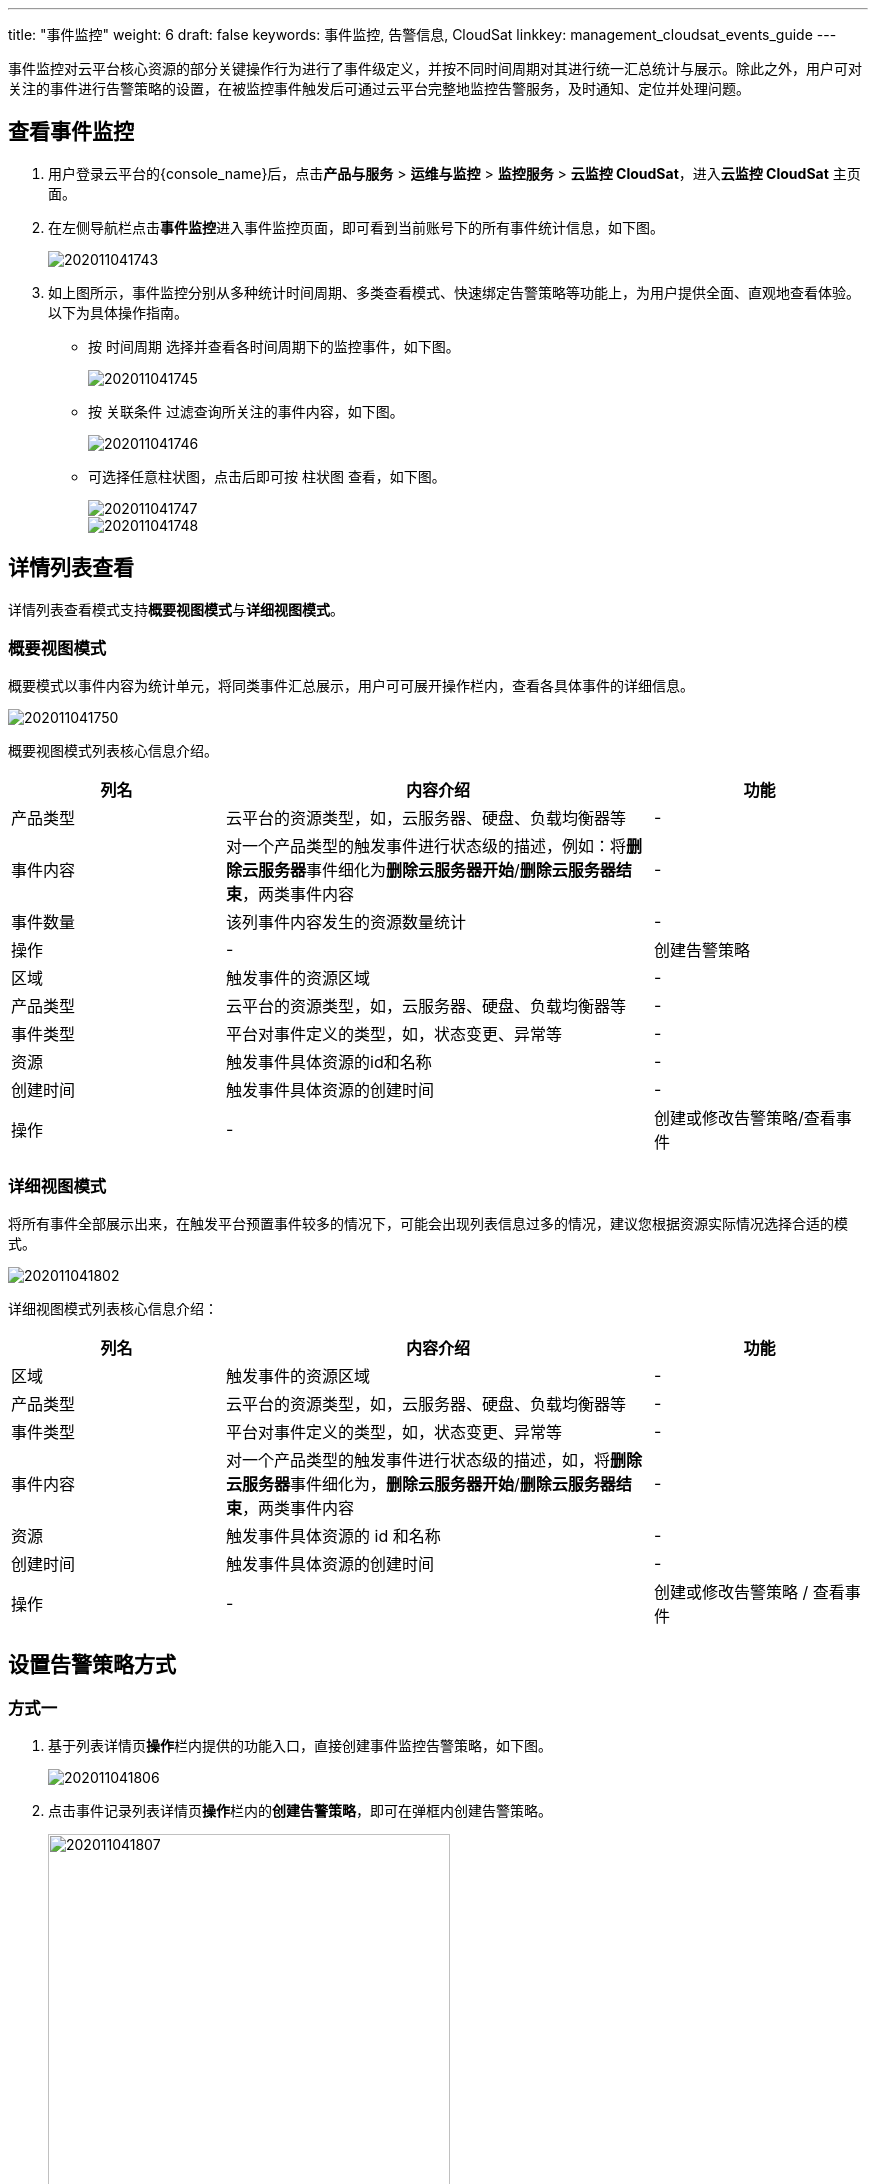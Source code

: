 ---
title: "事件监控"
weight: 6
draft: false
keywords: 事件监控, 告警信息, CloudSat
linkkey: management_cloudsat_events_guide
---

事件监控对云平台核心资源的部分关键操作行为进行了事件级定义，并按不同时间周期对其进行统一汇总统计与展示。除此之外，用户可对关注的事件进行告警策略的设置，在被监控事件触发后可通过云平台完整地监控告警服务，及时通知、定位并处理问题。


== 查看事件监控

. 用户登录云平台的{console_name}后，点击**产品与服务** > **运维与监控** > **监控服务** > **云监控 CloudSat**，进入**云监控 CloudSat** 主页面。
. 在左侧导航栏点击**事件监控**进入事件监控页面，即可看到当前账号下的所有事件统计信息，如下图。
+
image::/images/cloud_service/monitor_service/cloudsat/202011041743.png[]

. 如上图所示，事件监控分别从多种统计时间周期、多类查看模式、快速绑定告警策略等功能上，为用户提供全面、直观地查看体验。以下为具体操作指南。
+
* 按 `时间周期` 选择并查看各时间周期下的监控事件，如下图。
+
image::/images/cloud_service/monitor_service/cloudsat/202011041745.png[]

+
* 按 `关联条件` 过滤查询所关注的事件内容，如下图。
+
image::/images/cloud_service/monitor_service/cloudsat/202011041746.png[]
+
* 可选择任意柱状图，点击后即可按 `柱状图` 查看，如下图。
+
image::/images/cloud_service/monitor_service/cloudsat/202011041747.png[]
+
image::/images/cloud_service/monitor_service/cloudsat/202011041748.png[]

== 详情列表查看

详情列表查看模式支持**概要视图模式**与**详细视图模式**。

=== 概要视图模式

概要模式以事件内容为统计单元，将同类事件汇总展示，用户可可展开``操作``栏内，查看各具体事件的详细信息。

image::/images/cloud_service/monitor_service/cloudsat/202011041750.png[]


概要视图模式列表核心信息介绍。

[cols="1,2,1"]
|===
|列名|内容介绍|功能

|产品类型
|云平台的资源类型，如，云服务器、硬盘、负载均衡器等
|-

|事件内容
|对一个产品类型的触发事件进行状态级的描述，例如：将**删除云服务器**事件细化为**删除云服务器开始**/**删除云服务器结束**，两类事件内容
|-

|事件数量
|该列事件内容发生的资源数量统计
|-

|操作|-
|创建告警策略

|区域
|触发事件的资源区域
|-

|产品类型
|云平台的资源类型，如，云服务器、硬盘、负载均衡器等
|-

|事件类型
|平台对事件定义的类型，如，状态变更、异常等
|-

|资源
|触发事件具体资源的id和名称
|-

|创建时间
|触发事件具体资源的创建时间
|-

|操作
|-
|创建或修改告警策略/查看事件

|===

=== 详细视图模式

将所有事件全部展示出来，在触发平台预置事件较多的情况下，可能会出现列表信息过多的情况，建议您根据资源实际情况选择合适的模式。

image::/images/cloud_service/monitor_service/cloudsat/202011041802.png[]

详细视图模式列表核心信息介绍：

[cols="1,2,1"]
|===
|列名|内容介绍|功能

|区域
|触发事件的资源区域
|-

|产品类型
|云平台的资源类型，如，云服务器、硬盘、负载均衡器等
|-

|事件类型
|平台对事件定义的类型，如，状态变更、异常等
|-

|事件内容
|对一个产品类型的触发事件进行状态级的描述，如，将**删除云服务器**事件细化为，**删除云服务器开始**/**删除云服务器结束**，两类事件内容
|-

|资源
|触发事件具体资源的 id 和名称
|-

|创建时间
|触发事件具体资源的创建时间
|-

|操作
|-
|创建或修改告警策略 / 查看事件

|===

== 设置告警策略方式

=== 方式一

. 基于列表详情页**操作**栏内提供的功能入口，直接创建事件监控告警策略，如下图。
+
image::/images/cloud_service/monitor_service/cloudsat/202011041806.png[]

. 点击事件记录列表详情页**操作**栏内的**创建告警策略**，即可在弹框内创建告警策略。
+
image::/images/cloud_service/monitor_service/cloudsat/202011041807.png[,70%]

=== 方式二

利用**监控告警**服务常规创建事件监控告警。

. 点击左侧导航栏**云监控 CloudSat** > **告警服务**，进入监控告警服务界面，如下图。
+
image::/images/cloud_service/monitor_service/cloudsat/202011041808.png[]

. 点击**创建**，选择事件监控，可创建事件监控告警策略，如下图。
+
image::/images/cloud_service/monitor_service/cloudsat/202011041810.png[,70%]


== 绑定告警策略

=== 方式一

已创建的告警策略会统一展示在告警策略列表内，用户可点击需要绑定具体资源的策略 ID，如下图，进入策略详情页进行资源绑定。

image::/images/cloud_service/monitor_service/cloudsat/202011041811.png[]

=== 方式二

基于资源列表绑定告警规则的方式。

. 在资源详情列表上，右键选择**运维管理** > **告警管理**：
+
image::/images/cloud_service/monitor_service/cloudsat/alarm_policy_add.png[]

. 在弹出的**告警策略管理**对话框内，点击**事件告警管理**标签，根据需求绑定已有告警策略，或者点击**新增告警策略**创建新的告警。
+
image::/images/cloud_service/monitor_service/cloudsat/alarm_policy_add_2.png[alarm_policy_add_2,60%]


== 查看告警信息

* *方式1*：通知服务

+
满足告警策略规则的监控数据会按照策略内设置的通知形式发出告警通知信息，用户可及时查收并定位解决问题。

* *方式2*：资源详情页查看告警信息

+
在资源详情页内，可查看到资源的两大类告警信息，如下图，选择**事件告警**即可查看相关告警信息。

+
image::/images/cloud_service/monitor_service/cloudsat/202011041828.png[]

